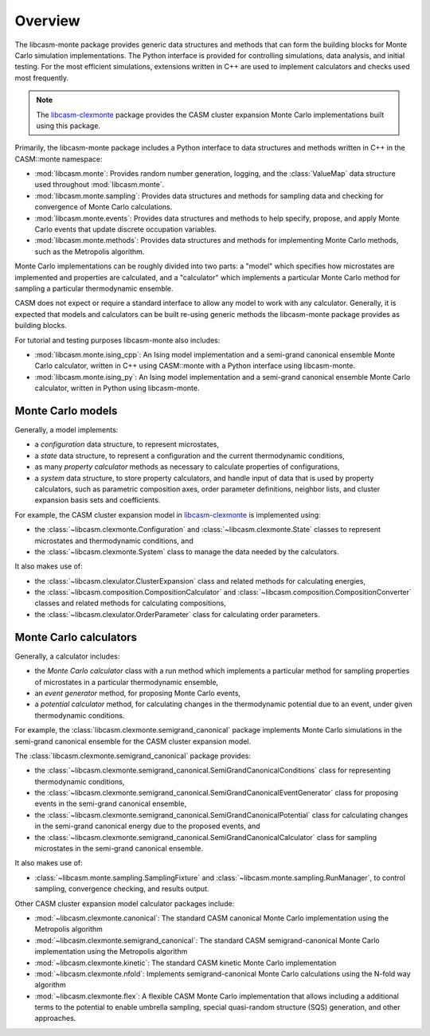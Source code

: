 Overview
========

The libcasm-monte package provides generic data structures and methods that can form the
building blocks for Monte Carlo simulation implementations. The Python interface is
provided for controlling simulations, data analysis, and initial testing. For the most
efficient simulations, extensions written in C++ are used to implement calculators and
checks used most frequently.

.. note::

    The libcasm-clexmonte_ package provides the CASM cluster expansion Monte Carlo
    implementations built using this package.

Primarily, the libcasm-monte package includes a Python interface to data structures
and methods written in C++ in the CASM::monte namespace:

- :mod:`libcasm.monte`: Provides random number generation, logging, and the
  :class:`ValueMap` data structure used throughout :mod:`libcasm.monte`.
- :mod:`libcasm.monte.sampling`: Provides data structures and methods for sampling data
  and checking for convergence of Monte Carlo calculations.
- :mod:`libcasm.monte.events`: Provides data structures and methods to help specify,
  propose, and apply Monte Carlo events that update discrete occupation variables.
- :mod:`libcasm.monte.methods`: Provides data structures and methods for implementing
  Monte Carlo methods, such as the Metropolis algorithm.


Monte Carlo implementations can be roughly divided into two parts: a "model" which
specifies how microstates are implemented and properties are calculated, and a
"calculator" which implements a particular Monte Carlo method for sampling a particular
thermodynamic ensemble.

CASM does not expect or require a standard interface to allow any model to work with
any calculator. Generally, it is expected that models and calculators can be built
re-using generic methods the libcasm-monte package provides as building blocks.

For tutorial and testing purposes libcasm-monte also includes:

- :mod:`libcasm.monte.ising_cpp`: An Ising model implementation and a semi-grand
  canonical ensemble Monte Carlo calculator, written in C++ using CASM::monte with a
  Python interface using libcasm-monte.
- :mod:`libcasm.monte.ising_py`: An Ising model implementation and a semi-grand
  canonical ensemble Monte Carlo calculator, written in Python using libcasm-monte.


Monte Carlo models
------------------

Generally, a model implements:

- a *configuration* data structure, to represent microstates,
- a *state* data structure, to represent a configuration and the current thermodynamic
  conditions,
- as many *property calculator* methods as necessary to calculate properties of
  configurations,
- a *system* data structure, to store property calculators, and handle input of data that
  is used by property calculators, such as parametric composition axes,
  order parameter definitions, neighbor lists, and cluster expansion basis sets and
  coefficients.

For example, the CASM cluster expansion model in libcasm-clexmonte_ is implemented
using:

- the :class:`~libcasm.clexmonte.Configuration` and :class:`~libcasm.clexmonte.State`
  classes to represent microstates and thermodynamic conditions, and
- the :class:`~libcasm.clexmonte.System` class to manage the data needed by the
  calculators.

It also makes use of:

- the :class:`~libcasm.clexulator.ClusterExpansion` class and related methods for
  calculating energies,
- the :class:`~libcasm.composition.CompositionCalculator` and
  :class:`~libcasm.composition.CompositionConverter` classes and related methods for
  calculating compositions,
- the :class:`~libcasm.clexulator.OrderParameter` class for calculating order
  parameters.


Monte Carlo calculators
-----------------------

Generally, a calculator includes:

- the *Monte Carlo calculator* class with a run method which implements a particular
  method for sampling properties of microstates in a particular thermodynamic ensemble,
- an *event generator* method, for proposing Monte Carlo events,
- a *potential calculator* method, for calculating changes in the thermodynamic
  potential due to an event, under given thermodynamic conditions.

For example, the :class:`libcasm.clexmonte.semigrand_canonical` package implements
Monte Carlo simulations in the semi-grand canonical ensemble for the CASM cluster
expansion model.

The :class:`libcasm.clexmonte.semigrand_canonical` package provides:

- the :class:`~libcasm.clexmonte.semigrand_canonical.SemiGrandCanonicalConditions`
  class for representing thermodynamic conditions,
- the :class:`~libcasm.clexmonte.semigrand_canonical.SemiGrandCanonicalEventGenerator`
  class for proposing events in the semi-grand canonical ensemble,
- the :class:`~libcasm.clexmonte.semigrand_canonical.SemiGrandCanonicalPotential`
  class for calculating changes in the semi-grand canonical energy due to the
  proposed events, and
- the :class:`~libcasm.clexmonte.semigrand_canonical.SemiGrandCanonicalCalculator`
  class for sampling microstates in the semi-grand canonical ensemble.

It also makes use of:

- :class:`~libcasm.monte.sampling.SamplingFixture` and
  :class:`~libcasm.monte.sampling.RunManager`, to control sampling, convergence
  checking, and results output.


Other CASM cluster expansion model calculator packages include:

- :mod:`~libcasm.clexmonte.canonical`: The standard CASM canonical Monte Carlo
  implementation using the Metropolis algorithm
- :mod:`~libcasm.clexmonte.semigrand_canonical`: The standard CASM semigrand-canonical Monte
  Carlo implementation using the Metropolis algorithm
- :mod:`~libcasm.clexmonte.kinetic`: The standard CASM kinetic Monte Carlo implementation
- :mod:`~libcasm.clexmonte.nfold`: Implements semigrand-canonical Monte
  Carlo calculations using the N-fold way algorithm
- :mod:`~libcasm.clexmonte.flex`: A flexible CASM Monte Carlo implementation that allows
  including a additional terms to the potential to enable umbrella sampling, special
  quasi-random structure (SQS) generation, and other approaches.

.. _libcasm-clexmonte: https://prisms-center.github.io/CASMcode_pydocs/libcasm/clexmonte/2.0/
